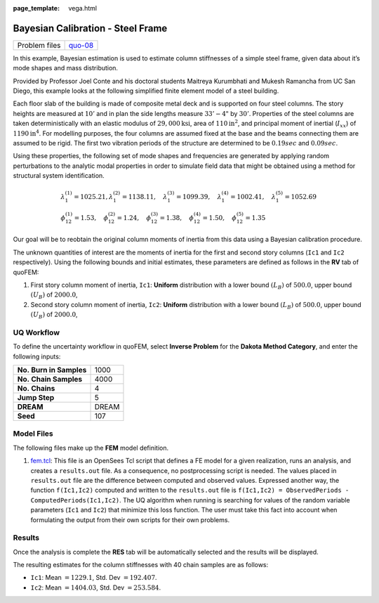 :page_template: vega.html

Bayesian Calibration - Steel Frame
==================================

+---------------+-----------------------------------------------------+
| Problem files | `quo-08 <https://github.com/claudioper              |
|               | ez/SimCenterDocumentation/tree/examples/docs/common |
|               | /user_manual/examples/desktop/quoFEM/src/quo-08>`__ |
+---------------+-----------------------------------------------------+

In this example, Bayesian estimation is used to estimate column
stiffnesses of a simple steel frame, given data about it’s mode shapes
and mass distribution.

Provided by Professor Joel Conte and his doctoral students Maitreya
Kurumbhati and Mukesh Ramancha from UC San Diego, this example looks at
the following simplified finite element model of a steel building.

| |image0|

Each floor slab of the building is made of composite metal deck and is
supported on four steel columns. The story heights are measured at
:math:`10'` and in plan the side lengths measure :math:`33'-4"` by
:math:`30'`. Properties of the steel columns are taken deterministically
with an elastic modulus of :math:`29,000 \mathrm{ksi}`, area of
:math:`110 \mathrm{in}^2`, and principal moment of inertial
(:math:`I_{xx}`) of :math:`1190 \mathrm{in}^4`. For modelling purposes,
the four columns are assumed fixed at the base and the beams connecting
them are assumed to be rigid. The first two vibration periods of the
structure are determined to be :math:`0.19 sec` and :math:`0.09 sec`.

Using these properties, the following set of mode shapes and frequencies
are generated by applying random perturbations to the analytic modal
properties in order to simulate field data that might be obtained using
a method for structural system identification.

.. math::

   \begin{array}{l}
   \lambda_{1}^{(1)}=1025.21, \lambda_{1}^{(2)}=1138.11, \quad \lambda_{1}^{(3)}=1099.39, \quad \lambda_{1}^{(4)}=1002.41, \quad \lambda_{1}^{(5)}=1052.69 \\
   \phi_{12}^{(1)}=1.53, \quad \phi_{12}^{(2)}=1.24, \quad \phi_{12}^{(3)}=1.38, \quad \phi_{12}^{(4)}=1.50, \quad \phi_{12}^{(5)}=1.35
   \end{array}

Our goal will be to reobtain the original column moments of inertia from
this data using a Bayesian calibration procedure.

The unknown quantities of interest are the moments of inertia for the
first and second story columns (``Ic1`` and ``Ic2`` respectively). Using
the following bounds and initial estimates, these parameters are defined
as follows in the **RV** tab of quoFEM:

1. First story column moment of inertia, ``Ic1``: **Uniform**
   distribution with a lower bound :math:`(L_B)` of :math:`500.0`, upper
   bound :math:`(U_B)` of :math:`2000.0`,

2. Second story column moment of inertia, ``Ic2``: **Uniform**
   distribution with a lower bound :math:`(L_B)` of :math:`500.0`, upper
   bound :math:`(U_B)` of :math:`2000.0`,

UQ Workflow
-----------

To define the uncertainty workflow in quoFEM, select **Inverse Problem**
for the **Dakota Method Category**, and enter the following inputs:

======================= =====
**No. Burn in Samples** 1000
**No. Chain Samples**   4000
**No. Chains**          4
**Jump Step**           5
**DREAM**               DREAM
**Seed**                107
======================= =====

Model Files
-----------

The following files make up the **FEM** model definition.

#. `fem.tcl <https://raw.githubusercontent.com/claudioperez/SimCenterExamples/master/static/frame/fem.tcl>`__:
   This file is an OpenSees Tcl script that defines a FE model for a
   given realization, runs an analysis, and creates a ``results.out``
   file. As a consequence, no postprocessing script is needed. The
   values placed in ``results.out`` file are the difference between
   computed and observed values. Expressed another way, the function
   ``f(Ic1,Ic2)`` computed and written to the ``results.out`` file is
   ``f(Ic1,Ic2) = ObservedPeriods - ComputedPeriods(Ic1,Ic2)``. The UQ
   algorithm when running is searching for values of the random variable
   parameters (``Ic1`` and ``Ic2``) that minimize this loss function.
   The user must take this fact into account when formulating the output
   from their own scripts for their own problems.

.. raw:: html

   <!-- <div class="admonition warning">Do not place the files in your root, downloads, or desktop folder as when the application runs it will copy the contents on the directories and subdirectories containing these files multiple times. If you are like us, your root, Downloads or Documents folders contains and awful lot of files and when the backend workflow runs you will slowly find you will run out of disk space!</div> -->

Results
-------

Once the analysis is complete the **RES** tab will be automatically
selected and the results will be displayed.

The resulting estimates for the column stiffnesses with 40 chain samples
are as follows:

-  ``Ic1``: Mean :math:`=1229.1`, Std. Dev :math:`=192.407`.
-  ``Ic2``: Mean :math:`=1404.03`, Std. Dev :math:`=253.584`.

.. raw:: html

   <div id="vis">

.. raw:: html

   </div>

.. raw:: html

   <script>
       // Assign the specification to a local variable vlSpec.
       var vlSpec = {
       $schema: 'https://vega.github.io/schema/vega-lite/v4.json',
       data: {
           values: [
           {a: 'C', b: 2},
           {a: 'C', b: 7},
           {a: 'C', b: 4},
           {a: 'D', b: 1},
           {a: 'D', b: 2},
           {a: 'D', b: 6},
           {a: 'E', b: 8},
           {a: 'E', b: 4},
           {a: 'E', b: 7}
           ]
       },
       mark: 'bar',
       encoding: {
           y: {field: 'a', type: 'nominal'},
           x: {
           aggregate: 'average',
           field: 'b',
           type: 'quantitative',
           axis: {
               title: 'Average of b'
           }
           }
       }
       };

       // Embed the visualization in the container with id `vis`
       vegaEmbed('#vis', vlSpec);
   </script>

.. |image0| image:: frame/frameFE.png
